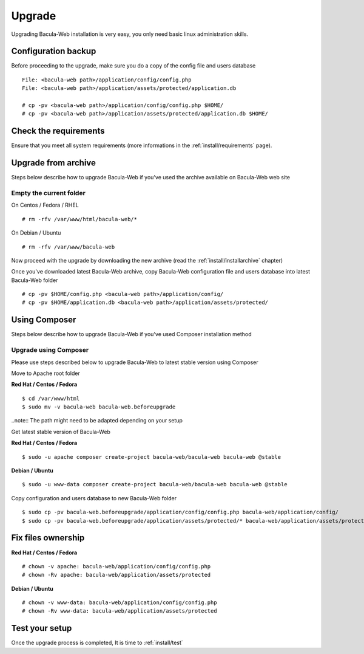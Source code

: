 .. _install/upgrade:

=======
Upgrade
=======

Upgrading Bacula-Web installation is very easy, you only need basic linux administration skills.

Configuration backup
====================

Before proceeding to the upgrade, make sure you do a copy of the config file and users database

::

   File: <bacula-web path>/application/config/config.php
   File: <bacula-web path>/application/assets/protected/application.db

   # cp -pv <bacula-web path>/application/config/config.php $HOME/ 
   # cp -pv <bacula-web path>/application/assets/protected/application.db $HOME/

Check the requirements
======================

Ensure that you meet all system requirements (more informations in the :ref:`install/requirements` page).

Upgrade from archive
====================

Steps below describe how to upgrade Bacula-Web if you've used the archive available on Bacula-Web web site

Empty the current folder
------------------------

On Centos / Fedora / RHEL

::

   # rm -rfv /var/www/html/bacula-web/*
 
On Debian / Ubuntu

::

   # rm -rfv /var/www/bacula-web


Now proceed with the upgrade by downloading the new archive (read the :ref:`install/installarchive` chapter)

Once you've downloaded latest Bacula-Web archive, copy Bacula-Web configuration file and users database into latest Bacula-Web folder

::

   # cp -pv $HOME/config.php <bacula-web path>/application/config/
   # cp -pv $HOME/application.db <bacula-web path>/application/assets/protected/

Using Composer
==============

Steps below describe how to upgrade Bacula-Web if you've used Composer installation method

Upgrade using Composer
----------------------

Please use steps described below to upgrade Bacula-Web to latest stable version using Composer

Move to Apache root folder 

**Red Hat / Centos / Fedora**

::

    $ cd /var/www/html 
    $ sudo mv -v bacula-web bacula-web.beforeupgrade

..note:: The path might need to be adapted depending on your setup

Get latest stable version of Bacula-Web

**Red Hat / Centos / Fedora**

::

    $ sudo -u apache composer create-project bacula-web/bacula-web bacula-web @stable

**Debian / Ubuntu**

::

    $ sudo -u www-data composer create-project bacula-web/bacula-web bacula-web @stable

Copy configuration and users database to new Bacula-Web folder

::

    $ sudo cp -pv bacula-web.beforeupgrade/application/config/config.php bacula-web/application/config/
    $ sudo cp -pv bacula-web.beforeupgrade/application/assets/protected/* bacula-web/application/assets/protected/

Fix files ownership
===================

**Red Hat / Centos / Fedora**

::

   # chown -v apache: bacula-web/application/config/config.php
   # chown -Rv apache: bacula-web/application/assets/protected

**Debian / Ubuntu**

::

    # chown -v www-data: bacula-web/application/config/config.php
    # chown -Rv www-data: bacula-web/application/assets/protected

Test your setup
===============

Once the upgrade process is completed, It is time to :ref:`install/test`
